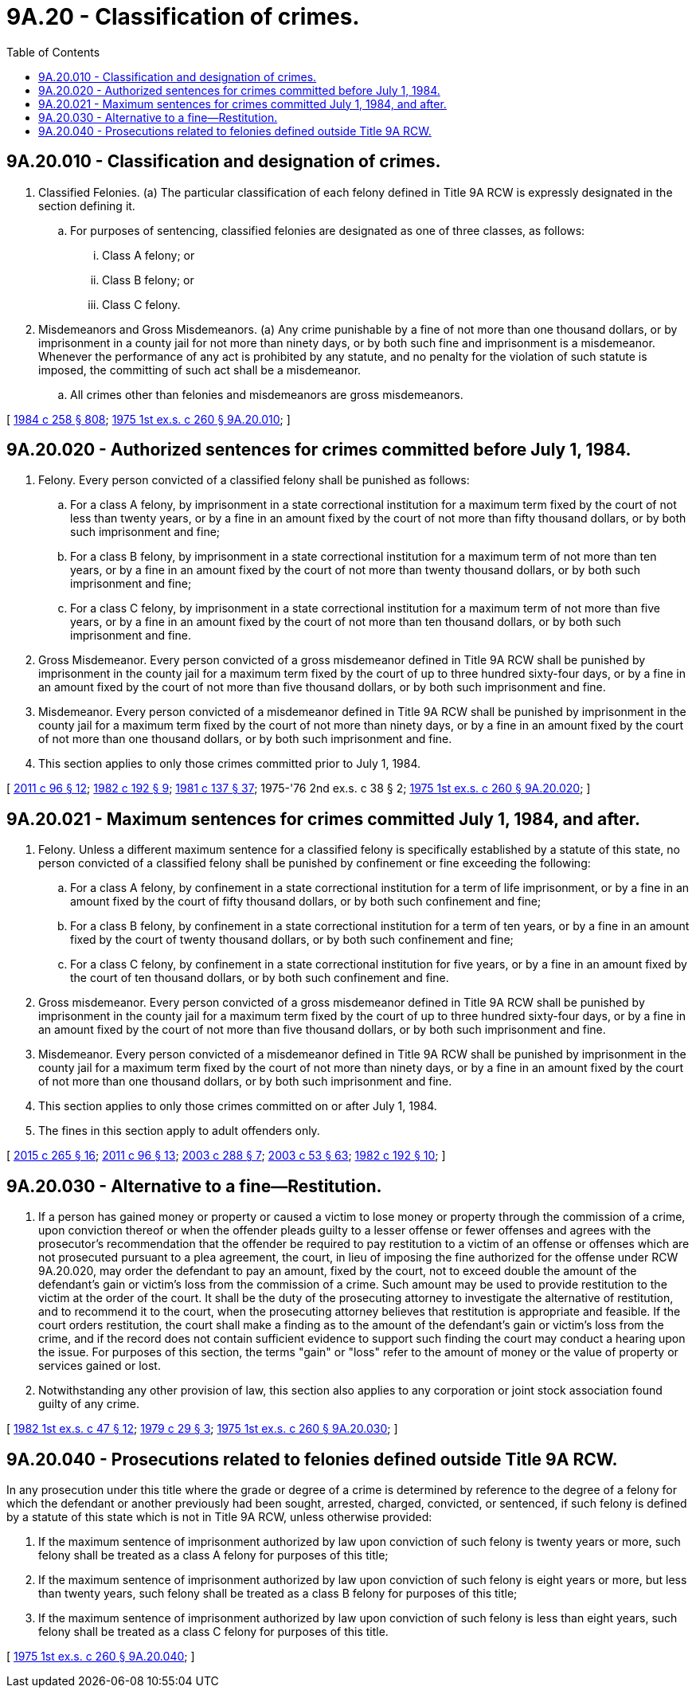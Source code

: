 = 9A.20 - Classification of crimes.
:toc:

== 9A.20.010 - Classification and designation of crimes.
. Classified Felonies. (a) The particular classification of each felony defined in Title 9A RCW is expressly designated in the section defining it.

.. For purposes of sentencing, classified felonies are designated as one of three classes, as follows:

... Class A felony; or

... Class B felony; or

... Class C felony.

. Misdemeanors and Gross Misdemeanors. (a) Any crime punishable by a fine of not more than one thousand dollars, or by imprisonment in a county jail for not more than ninety days, or by both such fine and imprisonment is a misdemeanor. Whenever the performance of any act is prohibited by any statute, and no penalty for the violation of such statute is imposed, the committing of such act shall be a misdemeanor.

.. All crimes other than felonies and misdemeanors are gross misdemeanors.

[ http://leg.wa.gov/CodeReviser/documents/sessionlaw/1984c258.pdf?cite=1984%20c%20258%20§%20808[1984 c 258 § 808]; http://leg.wa.gov/CodeReviser/documents/sessionlaw/1975ex1c260.pdf?cite=1975%201st%20ex.s.%20c%20260%20§%209A.20.010[1975 1st ex.s. c 260 § 9A.20.010]; ]

== 9A.20.020 - Authorized sentences for crimes committed before July 1, 1984.
. Felony. Every person convicted of a classified felony shall be punished as follows:

.. For a class A felony, by imprisonment in a state correctional institution for a maximum term fixed by the court of not less than twenty years, or by a fine in an amount fixed by the court of not more than fifty thousand dollars, or by both such imprisonment and fine;

.. For a class B felony, by imprisonment in a state correctional institution for a maximum term of not more than ten years, or by a fine in an amount fixed by the court of not more than twenty thousand dollars, or by both such imprisonment and fine;

.. For a class C felony, by imprisonment in a state correctional institution for a maximum term of not more than five years, or by a fine in an amount fixed by the court of not more than ten thousand dollars, or by both such imprisonment and fine.

. Gross Misdemeanor. Every person convicted of a gross misdemeanor defined in Title 9A RCW shall be punished by imprisonment in the county jail for a maximum term fixed by the court of up to three hundred sixty-four days, or by a fine in an amount fixed by the court of not more than five thousand dollars, or by both such imprisonment and fine.

. Misdemeanor. Every person convicted of a misdemeanor defined in Title 9A RCW shall be punished by imprisonment in the county jail for a maximum term fixed by the court of not more than ninety days, or by a fine in an amount fixed by the court of not more than one thousand dollars, or by both such imprisonment and fine.

. This section applies to only those crimes committed prior to July 1, 1984.

[ http://lawfilesext.leg.wa.gov/biennium/2011-12/Pdf/Bills/Session%20Laws/Senate/5168-S.SL.pdf?cite=2011%20c%2096%20§%2012[2011 c 96 § 12]; http://leg.wa.gov/CodeReviser/documents/sessionlaw/1982c192.pdf?cite=1982%20c%20192%20§%209[1982 c 192 § 9]; http://leg.wa.gov/CodeReviser/documents/sessionlaw/1981c137.pdf?cite=1981%20c%20137%20§%2037[1981 c 137 § 37]; 1975-'76 2nd ex.s. c 38 § 2; http://leg.wa.gov/CodeReviser/documents/sessionlaw/1975ex1c260.pdf?cite=1975%201st%20ex.s.%20c%20260%20§%209A.20.020[1975 1st ex.s. c 260 § 9A.20.020]; ]

== 9A.20.021 - Maximum sentences for crimes committed July 1, 1984, and after.
. Felony. Unless a different maximum sentence for a classified felony is specifically established by a statute of this state, no person convicted of a classified felony shall be punished by confinement or fine exceeding the following:

.. For a class A felony, by confinement in a state correctional institution for a term of life imprisonment, or by a fine in an amount fixed by the court of fifty thousand dollars, or by both such confinement and fine;

.. For a class B felony, by confinement in a state correctional institution for a term of ten years, or by a fine in an amount fixed by the court of twenty thousand dollars, or by both such confinement and fine;

.. For a class C felony, by confinement in a state correctional institution for five years, or by a fine in an amount fixed by the court of ten thousand dollars, or by both such confinement and fine.

. Gross misdemeanor. Every person convicted of a gross misdemeanor defined in Title 9A RCW shall be punished by imprisonment in the county jail for a maximum term fixed by the court of up to three hundred sixty-four days, or by a fine in an amount fixed by the court of not more than five thousand dollars, or by both such imprisonment and fine.

. Misdemeanor. Every person convicted of a misdemeanor defined in Title 9A RCW shall be punished by imprisonment in the county jail for a maximum term fixed by the court of not more than ninety days, or by a fine in an amount fixed by the court of not more than one thousand dollars, or by both such imprisonment and fine.

. This section applies to only those crimes committed on or after July 1, 1984.

. The fines in this section apply to adult offenders only.

[ http://lawfilesext.leg.wa.gov/biennium/2015-16/Pdf/Bills/Session%20Laws/Senate/5564-S2.SL.pdf?cite=2015%20c%20265%20§%2016[2015 c 265 § 16]; http://lawfilesext.leg.wa.gov/biennium/2011-12/Pdf/Bills/Session%20Laws/Senate/5168-S.SL.pdf?cite=2011%20c%2096%20§%2013[2011 c 96 § 13]; http://lawfilesext.leg.wa.gov/biennium/2003-04/Pdf/Bills/Session%20Laws/House/1219-S.SL.pdf?cite=2003%20c%20288%20§%207[2003 c 288 § 7]; http://lawfilesext.leg.wa.gov/biennium/2003-04/Pdf/Bills/Session%20Laws/Senate/5758.SL.pdf?cite=2003%20c%2053%20§%2063[2003 c 53 § 63]; http://leg.wa.gov/CodeReviser/documents/sessionlaw/1982c192.pdf?cite=1982%20c%20192%20§%2010[1982 c 192 § 10]; ]

== 9A.20.030 - Alternative to a fine—Restitution.
. If a person has gained money or property or caused a victim to lose money or property through the commission of a crime, upon conviction thereof or when the offender pleads guilty to a lesser offense or fewer offenses and agrees with the prosecutor's recommendation that the offender be required to pay restitution to a victim of an offense or offenses which are not prosecuted pursuant to a plea agreement, the court, in lieu of imposing the fine authorized for the offense under RCW 9A.20.020, may order the defendant to pay an amount, fixed by the court, not to exceed double the amount of the defendant's gain or victim's loss from the commission of a crime. Such amount may be used to provide restitution to the victim at the order of the court. It shall be the duty of the prosecuting attorney to investigate the alternative of restitution, and to recommend it to the court, when the prosecuting attorney believes that restitution is appropriate and feasible. If the court orders restitution, the court shall make a finding as to the amount of the defendant's gain or victim's loss from the crime, and if the record does not contain sufficient evidence to support such finding the court may conduct a hearing upon the issue. For purposes of this section, the terms "gain" or "loss" refer to the amount of money or the value of property or services gained or lost.

. Notwithstanding any other provision of law, this section also applies to any corporation or joint stock association found guilty of any crime.

[ http://leg.wa.gov/CodeReviser/documents/sessionlaw/1982ex1c47.pdf?cite=1982%201st%20ex.s.%20c%2047%20§%2012[1982 1st ex.s. c 47 § 12]; http://leg.wa.gov/CodeReviser/documents/sessionlaw/1979c29.pdf?cite=1979%20c%2029%20§%203[1979 c 29 § 3]; http://leg.wa.gov/CodeReviser/documents/sessionlaw/1975ex1c260.pdf?cite=1975%201st%20ex.s.%20c%20260%20§%209A.20.030[1975 1st ex.s. c 260 § 9A.20.030]; ]

== 9A.20.040 - Prosecutions related to felonies defined outside Title 9A RCW.
In any prosecution under this title where the grade or degree of a crime is determined by reference to the degree of a felony for which the defendant or another previously had been sought, arrested, charged, convicted, or sentenced, if such felony is defined by a statute of this state which is not in Title 9A RCW, unless otherwise provided:

. If the maximum sentence of imprisonment authorized by law upon conviction of such felony is twenty years or more, such felony shall be treated as a class A felony for purposes of this title;

. If the maximum sentence of imprisonment authorized by law upon conviction of such felony is eight years or more, but less than twenty years, such felony shall be treated as a class B felony for purposes of this title;

. If the maximum sentence of imprisonment authorized by law upon conviction of such felony is less than eight years, such felony shall be treated as a class C felony for purposes of this title.

[ http://leg.wa.gov/CodeReviser/documents/sessionlaw/1975ex1c260.pdf?cite=1975%201st%20ex.s.%20c%20260%20§%209A.20.040[1975 1st ex.s. c 260 § 9A.20.040]; ]

